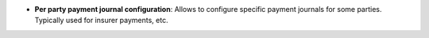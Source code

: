 - **Per party payment journal configuration**: Allows to configure specific
  payment journals for some parties. Typically used for insurer payments, etc.
